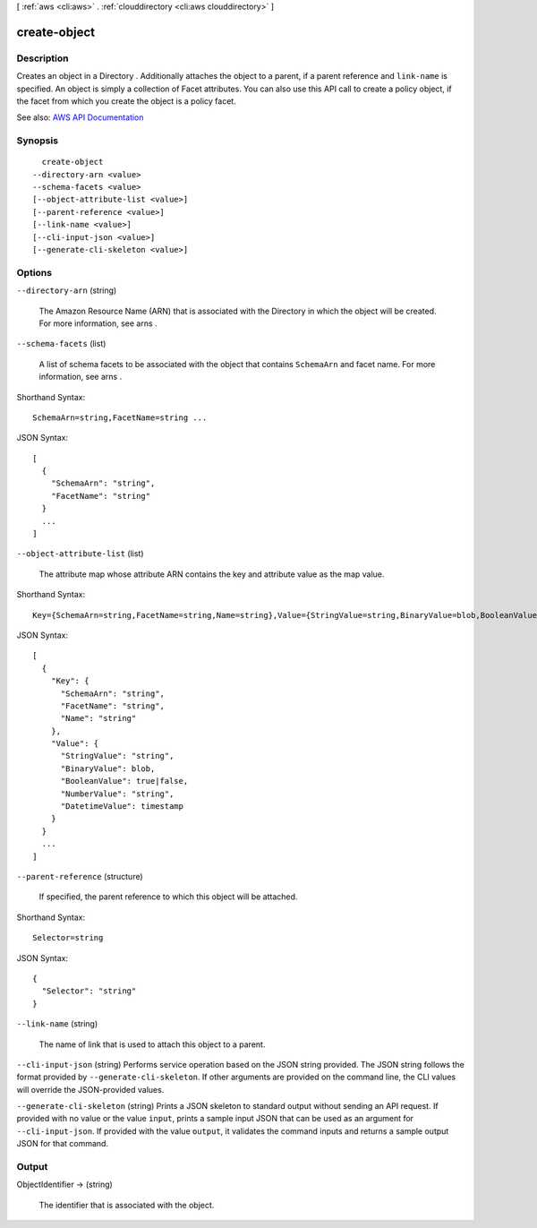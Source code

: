 [ :ref:`aws <cli:aws>` . :ref:`clouddirectory <cli:aws clouddirectory>` ]

.. _cli:aws clouddirectory create-object:


*************
create-object
*************



===========
Description
===========



Creates an object in a  Directory . Additionally attaches the object to a parent, if a parent reference and ``link-name`` is specified. An object is simply a collection of  Facet attributes. You can also use this API call to create a policy object, if the facet from which you create the object is a policy facet. 



See also: `AWS API Documentation <https://docs.aws.amazon.com/goto/WebAPI/clouddirectory-2016-05-10/CreateObject>`_


========
Synopsis
========

::

    create-object
  --directory-arn <value>
  --schema-facets <value>
  [--object-attribute-list <value>]
  [--parent-reference <value>]
  [--link-name <value>]
  [--cli-input-json <value>]
  [--generate-cli-skeleton <value>]




=======
Options
=======

``--directory-arn`` (string)


  The Amazon Resource Name (ARN) that is associated with the  Directory in which the object will be created. For more information, see  arns .

  

``--schema-facets`` (list)


  A list of schema facets to be associated with the object that contains ``SchemaArn`` and facet name. For more information, see  arns .

  



Shorthand Syntax::

    SchemaArn=string,FacetName=string ...




JSON Syntax::

  [
    {
      "SchemaArn": "string",
      "FacetName": "string"
    }
    ...
  ]



``--object-attribute-list`` (list)


  The attribute map whose attribute ARN contains the key and attribute value as the map value.

  



Shorthand Syntax::

    Key={SchemaArn=string,FacetName=string,Name=string},Value={StringValue=string,BinaryValue=blob,BooleanValue=boolean,NumberValue=string,DatetimeValue=timestamp} ...




JSON Syntax::

  [
    {
      "Key": {
        "SchemaArn": "string",
        "FacetName": "string",
        "Name": "string"
      },
      "Value": {
        "StringValue": "string",
        "BinaryValue": blob,
        "BooleanValue": true|false,
        "NumberValue": "string",
        "DatetimeValue": timestamp
      }
    }
    ...
  ]



``--parent-reference`` (structure)


  If specified, the parent reference to which this object will be attached.

  



Shorthand Syntax::

    Selector=string




JSON Syntax::

  {
    "Selector": "string"
  }



``--link-name`` (string)


  The name of link that is used to attach this object to a parent.

  

``--cli-input-json`` (string)
Performs service operation based on the JSON string provided. The JSON string follows the format provided by ``--generate-cli-skeleton``. If other arguments are provided on the command line, the CLI values will override the JSON-provided values.

``--generate-cli-skeleton`` (string)
Prints a JSON skeleton to standard output without sending an API request. If provided with no value or the value ``input``, prints a sample input JSON that can be used as an argument for ``--cli-input-json``. If provided with the value ``output``, it validates the command inputs and returns a sample output JSON for that command.



======
Output
======

ObjectIdentifier -> (string)

  

  The identifier that is associated with the object.

  

  

